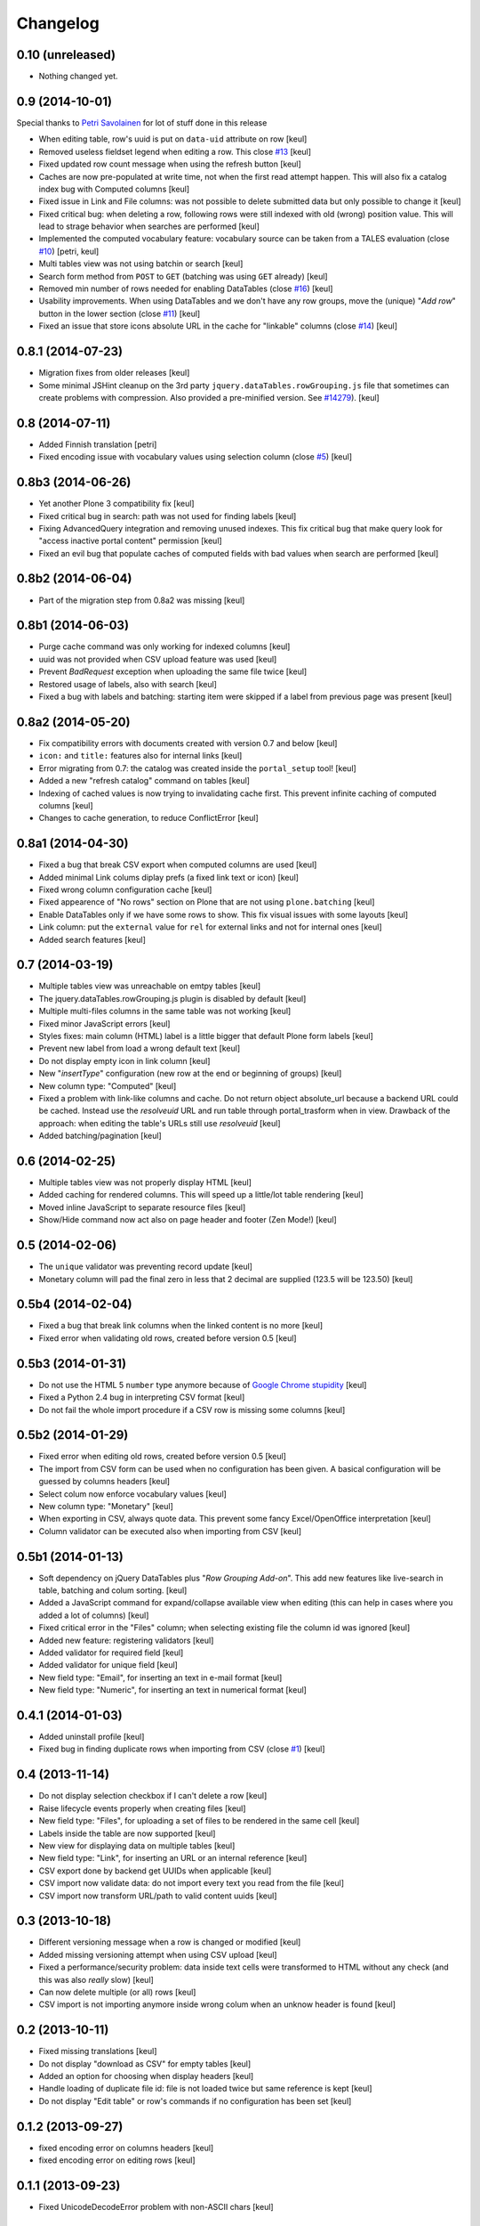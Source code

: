 Changelog
=========

0.10 (unreleased)
-----------------

- Nothing changed yet.


0.9 (2014-10-01)
----------------

Special thanks to `Petri Savolainen`__ for lot of stuff done in this release

__ https://github.com/petri

- When editing table, row's uuid is put on ``data-uid`` attribute on row 
  [keul]
- Removed useless fieldset legend when editing a row.
  This close `#13`__
  [keul]
- Fixed updated row count message when using the refresh button
  [keul]
- Caches are now pre-populated at write time, not when the first read
  attempt happen. This will also fix a catalog index bug with Computed
  columns
  [keul]
- Fixed issue in Link and File columns: was not possible to delete submitted
  data but only possible to change it
  [keul]
- Fixed critical bug: when deleting a row, following rows were still indexed
  with old (wrong) position value. This will lead to strage behavior when
  searches are performed
  [keul]
- Implemented the computed vocabulary feature: vocabulary source can be taken
  from a TALES evaluation (close `#10`__)
  [petri, keul]
- Multi tables view was not using batchin or search
  [keul]
- Search form method from ``POST`` to ``GET`` (batching was using ``GET`` already)
  [keul]
- Removed min number of rows needed for enabling DataTables (close `#16`__)
  [keul]
- Usability improvements. When using DataTables and we don't have any row groups,
  move the (unique) "*Add row*" button in the lower section (close `#11`__)
  [keul]
- Fixed an issue that store icons absolute URL in the cache for "linkable"
  columns (close `#14`__)
  [keul]

__ https://github.com/RedTurtle/collective.tablepage/issues/13
__ https://github.com/RedTurtle/collective.tablepage/issues/10
__ https://github.com/RedTurtle/collective.tablepage/issues/16
__ https://github.com/RedTurtle/collective.tablepage/issues/11
__ https://github.com/RedTurtle/collective.tablepage/issues/14

0.8.1 (2014-07-23)
------------------

- Migration fixes from older releases
  [keul]
- Some minimal JSHint cleanup on the 3rd party ``jquery.dataTables.rowGrouping.js``
  file that sometimes can create problems with compression. Also provided
  a pre-minified version. See `#14279`__).
  [keul]

__ https://dev.plone.org/ticket/14279

0.8 (2014-07-11)
----------------

- Added Finnish translation
  [petri]
- Fixed encoding issue with vocabulary values using selection column
  (close `#5`__)
  [keul]

__ https://github.com/RedTurtle/collective.tablepage/issues/5

0.8b3 (2014-06-26)
------------------

- Yet another Plone 3 compatibility fix
  [keul]
- Fixed critical bug in search: path was not used for
  finding labels
  [keul]
- Fixing AdvancedQuery integration and removing unused indexes. 
  This fix critical bug that make query look for
  "access inactive portal content" permission
  [keul]
- Fixed an evil bug that populate caches of computed fields with
  bad values when search are performed
  [keul]

0.8b2 (2014-06-04)
------------------

- Part of the migration step from 0.8a2 was missing
  [keul]

0.8b1 (2014-06-03)
------------------

- Purge cache command was only working for indexed columns
  [keul]
- uuid was not provided when CSV upload feature was used
  [keul]
- Prevent `BadRequest` exception when uploading the same file twice
  [keul]
- Restored usage of labels, also with search
  [keul]
- Fixed a bug with labels and batching: starting item were
  skipped if a label from previous page was present
  [keul]

0.8a2 (2014-05-20)
------------------

- Fix compatibility errors with documents created with version 0.7 and below
  [keul]
- ``icon:`` and ``title:`` features also for internal links
  [keul]
- Error migrating from 0.7: the catalog was created inside the
  ``portal_setup`` tool!
  [keul]
- Added a new "refresh catalog" command on tables
  [keul]
- Indexing of cached values is now trying to invalidating cache first.
  This prevent infinite caching of computed columns
  [keul] 
- Changes to cache generation, to reduce ConflictError
  [keul]

0.8a1 (2014-04-30)
------------------

- Fixed a bug that break CSV export when computed columns are used
  [keul]
- Added minimal Link colums diplay prefs (a fixed link text or icon)
  [keul]
- Fixed wrong column configuration cache
  [keul]
- Fixed appearence of "No rows" section on Plone that are not using
  ``plone.batching``
  [keul]
- Enable DataTables only if we have some rows to show. This fix visual
  issues with some layouts
  [keul]
- Link column: put the ``external`` value for ``rel`` for external links and not
  for internal ones
  [keul]
- Added search features
  [keul]

0.7 (2014-03-19)
----------------

- Multiple tables view was unreachable on emtpy tables
  [keul]
- The jquery.dataTables.rowGrouping.js plugin is disabled by default
  [keul]
- Multiple multi-files columns in the same table was not working
  [keul]
- Fixed minor JavaScript errors
  [keul]
- Styles fixes: main column (HTML) label is a little bigger that default
  Plone form labels
  [keul]
- Prevent new label from load a wrong default text
  [keul]
- Do not display empty icon in link column
  [keul]
- New "*insertType*" configuration (new row at the end or beginning of groups)
  [keul]
- New column type: "Computed"
  [keul]
- Fixed a problem with link-like columns and cache. Do not return object absolute_url
  because a backend URL could be cached. Instead use the *resolveuid* URL and run
  table through portal_trasform when in view.
  Drawback of the approach: when editing the table's URLs still use *resolveuid*
  [keul]
- Added batching/pagination
  [keul]

0.6 (2014-02-25)
----------------

- Multiple tables view was not properly display HTML
  [keul]
- Added caching for rendered columns. This will speed up
  a little/lot table rendering
  [keul]
- Moved inline JavaScript to separate resource files
  [keul]
- Show/Hide command now act also on page header and footer
  (Zen Mode!)
  [keul]

0.5 (2014-02-06)
----------------

- The ``unique`` validator was preventing record update
  [keul]
- Monetary column will pad the final zero in less that 2 decimal
  are supplied (123.5 will be 123.50)
  [keul]

0.5b4 (2014-02-04)
------------------

- Fixed a bug that break link columns when the linked content is no more
  [keul]
- Fixed error when validating old rows, created before version 0.5
  [keul]

0.5b3 (2014-01-31)
------------------

- Do not use the HTML 5 ``number`` type anymore because
  of `Google Chrome stupidity`__
  [keul]
- Fixed a Python 2.4 bug in interpreting CSV format
  [keul]
- Do not fail the whole import procedure if a CSV row is missing
  some columns
  [keul] 

__ http://code.google.com/p/chromium/issues/detail?id=78520

0.5b2 (2014-01-29)
------------------

- Fixed error when editing old rows, created before version 0.5
  [keul]
- The import from CSV form can be used when no configuration has been given.
  A basical configuration will be guessed by columns headers
  [keul]
- Select colum now enforce vocabulary values
  [keul]
- New column type: "Monetary"
  [keul]
- When exporting in CSV, always quote data. This prevent some fancy
  Excel/OpenOffice interpretation
  [keul]
- Column validator can be executed also when importing from CSV
  [keul]

0.5b1 (2014-01-13)
------------------

- Soft dependency on jQuery DataTables plus "*Row Grouping Add-on*".
  This add new features like live-search in table, batching and colum sorting.
  [keul]
- Added a JavaScript command for expand/collapse available view when editing
  (this can help in cases where you added a lot of columns)
  [keul]
- Fixed critical error in the "Files" column; when selecting existing file
  the column id was ignored
  [keul]
- Added new feature: registering validators
  [keul]
- Added validator for required field
  [keul]
- Added validator for unique field
  [keul]
- New field type: "Email", for inserting an text in e-mail format
  [keul]
- New field type: "Numeric", for inserting an text in numerical format
  [keul]

0.4.1 (2014-01-03)
------------------

- Added uninstall profile
  [keul]
- Fixed bug in finding duplicate rows when importing from CSV
  (close `#1`__) [keul]

__ https://github.com/RedTurtle/collective.tablepage/issues/1

0.4 (2013-11-14)
----------------

- Do not display selection checkbox if I can't delete a row
  [keul]
- Raise lifecycle events properly when creating files
  [keul]
- New field type: "Files", for uploading a set of files to
  be rendered in the same cell
  [keul]
- Labels inside the table are now supported
  [keul]
- New view for displaying data on multiple tables
  [keul]
- New field type: "Link", for inserting an URL or an internal
  reference
  [keul]
- CSV export done by backend get UUIDs when applicable
  [keul]
- CSV import now validate data: do not import every text you
  read from the file
  [keul]
- CSV import now transform URL/path to valid content uuids  
  [keul]

0.3 (2013-10-18)
----------------

- Different versioning message when a row is changed
  or modified [keul]
- Added missing versioning attempt when using CSV upload
  [keul]
- Fixed a performance/security problem: data inside text cells
  were transformed to HTML without any check (and this was also
  *really* slow)
  [keul]
- Can now delete multiple (or all) rows
  [keul]
- CSV import is not importing anymore inside wrong colum when an
  unknow header is found
  [keul]

0.2 (2013-10-11)
----------------

- Fixed missing translations [keul]
- Do not display "download as CSV" for empty tables [keul]
- Added an option for choosing when display headers [keul]
- Handle loading of duplicate file id: file is not loaded twice but
  same reference is kept [keul]
- Do not display "Edit table" or row's commands if no configuration
  has been set [keul]

0.1.2 (2013-09-27)
------------------

- fixed encoding error on columns headers [keul]
- fixed encoding error on editing rows [keul]

0.1.1 (2013-09-23)
------------------

- Fixed UnicodeDecodeError problem with non-ASCII chars [keul]

0.1 (2013-09-19)
----------------

- Initial release
